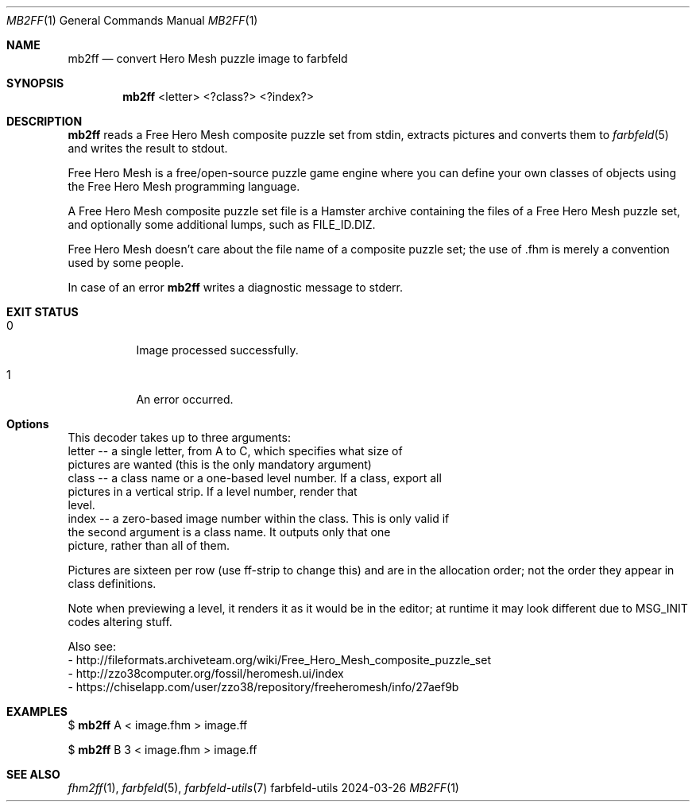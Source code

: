 .Dd 2024-03-26
.Dt MB2FF 1
.Os farbfeld-utils
.Sh NAME
.Nm mb2ff
.Nd convert Hero Mesh puzzle image to farbfeld
.Sh SYNOPSIS
.Nm
<letter> <?class?> <?index?>
.Sh DESCRIPTION
.Nm
reads a Free Hero Mesh composite puzzle set from stdin, extracts pictures and converts them to
.Xr farbfeld 5
and writes the result to stdout.
.Pp
Free Hero Mesh is a free/open-source puzzle game engine where you can define your own classes of
objects using the Free Hero Mesh programming language.
.Pp
A Free Hero Mesh composite puzzle set file is a Hamster archive containing the
files of a Free Hero Mesh puzzle set, and optionally some additional lumps,
such as FILE_ID.DIZ.
.Pp
Free Hero Mesh doesn't care about the file name of a composite puzzle set; the use of .fhm is merely
a convention used by some people.
.Pp
In case of an error
.Nm
writes a diagnostic message to stderr.
.Sh EXIT STATUS
.Bl -tag -width Ds
.It 0
Image processed successfully.
.It 1
An error occurred.
.El
.Sh Options
This decoder takes up to three arguments:
   letter -- a single letter, from A to C, which specifies what size of
             pictures are wanted (this is the only mandatory argument)
   class  -- a class name or a one-based level number. If a class, export all
             pictures in a vertical strip. If a level number, render that
             level.
   index  -- a zero-based image number within the class. This is only valid if
             the second argument is a class name. It outputs only that one
             picture, rather than all of them.

Pictures are sixteen per row (use ff-strip to change this) and are in the
allocation order; not the order they appear in class definitions.

Note when previewing a level, it renders it as it would be in the editor; at
runtime it may look different due to MSG_INIT codes altering stuff.

Also see:
   - http://fileformats.archiveteam.org/wiki/Free_Hero_Mesh_composite_puzzle_set
   - http://zzo38computer.org/fossil/heromesh.ui/index
   - https://chiselapp.com/user/zzo38/repository/freeheromesh/info/27aef9b
.Sh EXAMPLES
$
.Nm
A < image.fhm > image.ff
.Pp
$
.Nm
B 3 < image.fhm > image.ff
.Sh SEE ALSO
.Xr fhm2ff 1 ,
.Xr farbfeld 5 ,
.Xr farbfeld-utils 7
